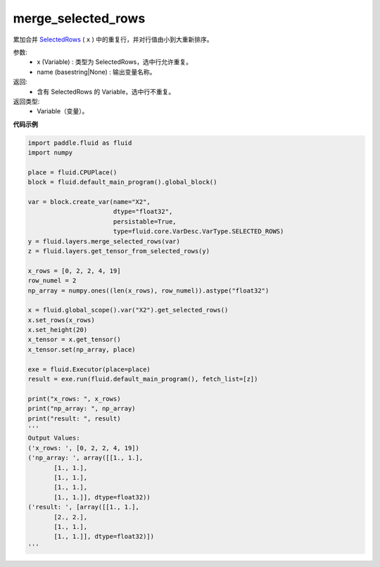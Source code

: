 .. _cn_api_fluid_layers_merge_selected_rows:

merge_selected_rows
-------------------------------

.. py:function:: paddle.fluid.layers.merge_selected_rows(x, name=None)

累加合并 `SelectedRows <https://github.com/PaddlePaddle/Paddle/blob/develop/paddle/fluid/framework/selected_rows.h>`_ ( ``x`` ) 中的重复行，并对行值由小到大重新排序。

参数:
  - x (Variable) : 类型为 SelectedRows，选中行允许重复。
  - name (basestring|None) : 输出变量名称。

返回:
  - 含有 SelectedRows 的 Variable，选中行不重复。

返回类型:
  - Variable（变量）。

**代码示例**

..  code-block:: python

  import paddle.fluid as fluid
  import numpy

  place = fluid.CPUPlace()
  block = fluid.default_main_program().global_block()

  var = block.create_var(name="X2",
                         dtype="float32",
                         persistable=True,
                         type=fluid.core.VarDesc.VarType.SELECTED_ROWS)
  y = fluid.layers.merge_selected_rows(var)
  z = fluid.layers.get_tensor_from_selected_rows(y)

  x_rows = [0, 2, 2, 4, 19]
  row_numel = 2
  np_array = numpy.ones((len(x_rows), row_numel)).astype("float32")

  x = fluid.global_scope().var("X2").get_selected_rows()
  x.set_rows(x_rows)
  x.set_height(20)
  x_tensor = x.get_tensor()
  x_tensor.set(np_array, place)

  exe = fluid.Executor(place=place)
  result = exe.run(fluid.default_main_program(), fetch_list=[z])

  print("x_rows: ", x_rows)
  print("np_array: ", np_array)
  print("result: ", result)
  '''
  Output Values:
  ('x_rows: ', [0, 2, 2, 4, 19])
  ('np_array: ', array([[1., 1.],
         [1., 1.],
         [1., 1.],
         [1., 1.],
         [1., 1.]], dtype=float32))
  ('result: ', [array([[1., 1.],
         [2., 2.],
         [1., 1.],
         [1., 1.]], dtype=float32)])
  '''
